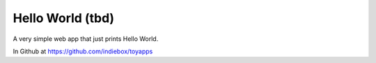 Hello World (tbd)
=================

A very simple web app that just prints Hello World.

In Github at https://github.com/indiebox/toyapps
